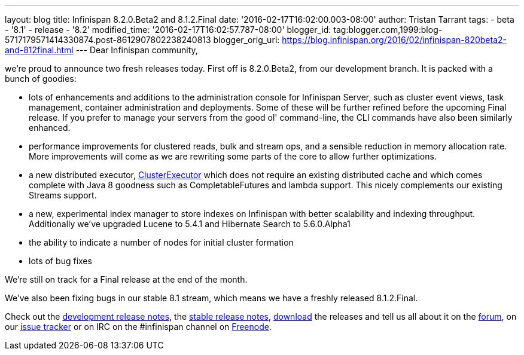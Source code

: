 ---
layout: blog
title: Infinispan 8.2.0.Beta2 and 8.1.2.Final
date: '2016-02-17T16:02:00.003-08:00'
author: Tristan Tarrant
tags:
- beta
- '8.1'
- release
- '8.2'
modified_time: '2016-02-17T16:02:57.787-08:00'
blogger_id: tag:blogger.com,1999:blog-5717179571414330874.post-8612907802238240813
blogger_orig_url: https://blog.infinispan.org/2016/02/infinispan-820beta2-and-812final.html
---
Dear Infinispan community,

we're proud to announce two fresh releases today.
First off is 8.2.0.Beta2, from our development branch. It is packed with
a bunch of goodies:


* lots of enhancements and additions to the administration console for
Infinispan Server, such as cluster event views, task management,
container administration and deployments. Some of these will be further
refined before the upcoming Final release. If you prefer to manage your
servers from the good ol' command-line, the CLI commands have also been
similarly enhanced.
* performance improvements for clustered reads, bulk and stream ops, and
a sensible reduction in memory allocation rate. More improvements will
come as we are rewriting some parts of the core to allow further
optimizations.
* a new distributed executor,
https://docs.jboss.org/infinispan/8.2/apidocs/org/infinispan/manager/ClusterExecutor.html[ClusterExecutor]
which does not require an existing distributed cache and which comes
complete with Java 8 goodness such as CompletableFutures and lambda
support. This nicely complements our existing Streams support.
* a new, experimental index manager to store indexes on Infinispan with
better scalability and indexing throughput. Additionally we've upgraded
Lucene to 5.4.1 and Hibernate Search to 5.6.0.Alpha1
* the ability to indicate a number of nodes for initial cluster
formation
* lots of bug fixes

We're still on track for a Final release at the end of the month.

We've also been fixing bugs in our stable 8.1 stream, which means we
have a freshly released 8.1.2.Final.

Check out the
https://issues.jboss.org/secure/ReleaseNote.jspa?projectId=12310799&version=12328084[development
release notes], the
https://issues.jboss.org/secure/ReleaseNote.jspa?projectId=12310799&version=12329500[stable
release notes], http://infinispan.org/download/[download] the releases
and tell us all about it on the
https://developer.jboss.org/en/infinispan/content[forum], on our
https://issues.jboss.org/projects/ISPN[issue tracker] or on IRC on the
#infinispan channel on https://issues.jboss.org/projects/ISPN[Freenode].
